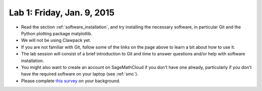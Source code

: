 
.. _lab1:

Lab 1: Friday, Jan. 9, 2015
=============================


- Read the section :ref:`software_installation`, and try
  installing the necessary software, in particular Git and the Python
  plotting package matplotlib.

- We will not be using Clawpack yet.

- If you are not familiar with Git, follow some of the links on the page
  above to learn a bit about how to use it.  

- The lab session will consist of a brief introduction to Git and time to 
  answer questions and/or help with software installation.

- You might also want to create an account on SageMathCloud if you don't have
  one already, particularly if you don't have the required software on your
  laptop (see :ref:`smc`). 

- Please complete 
  `this survey <https://catalyst.uw.edu/webq/survey/rjl/257053>`_ 
  on your background.

